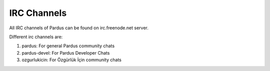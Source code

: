.. _irc-channels:

IRC Channels
============

All IRC channels of Pardus can be found on irc.freenode.net server.

Different irc channels are:

#. pardus: For general Pardus community chats
#. pardus-devel: For Pardus Developer Chats
#. ozgurlukicin: For Özgürlük İçin community chats
